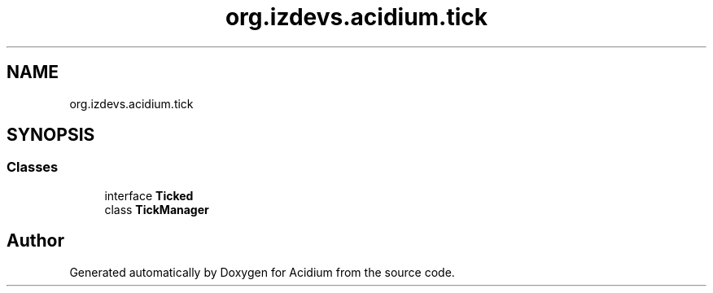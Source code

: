 .TH "org.izdevs.acidium.tick" 3 "Version Alpha-0.1" "Acidium" \" -*- nroff -*-
.ad l
.nh
.SH NAME
org.izdevs.acidium.tick
.SH SYNOPSIS
.br
.PP
.SS "Classes"

.in +1c
.ti -1c
.RI "interface \fBTicked\fP"
.br
.ti -1c
.RI "class \fBTickManager\fP"
.br
.in -1c
.SH "Author"
.PP 
Generated automatically by Doxygen for Acidium from the source code\&.
